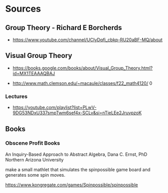 * Sources

** Group Theory - Richard E Borcherds
- https://www.youtube.com/channel/UCIyDqfi_cbkp-RU20aBF-MQ/about

** Visual Group Theory
- https://books.google.com/books/about/Visual_Group_Theory.html?id=MX1TEAAAQBAJ

- http://www.math.clemson.edu/~macaule/classes/f22_math4120/
  0
*** Lectures
- https://youtube.com/playlist?list=PLwV-9DG53NDxU337smpTwm6sef4x-SCLv&si=nTieLEe2JruvpzoK

** Books
*** Obscene Profit Books
An Inquiry-Based Approach to Abstract Algebra, Dana C. Ernst, PhD
Northern Arizona University

make a small mathlet that simulates the spinpossible game board and
generates some spin moves.

https://www.kongregate.com/games/Spinpossible/spinpossible
